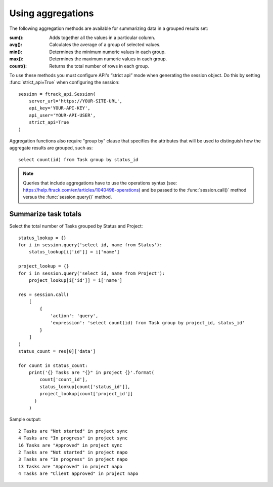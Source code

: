..
    :copyright: Copyright (c) 2015 ftrack

.. _example/aggregations:

******************
Using aggregations
******************

The following aggregation methods are available for summarizing data in a grouped results
set:

:sum():

    Adds together all the values in a particular column.

:avg():

    Calculates the average of a group of selected values.

:min():

    Determines the minimum numeric values in each group.

:max():

    Determines the maximum numeric values in each group.

:count():

    Returns the total number of rows in each group.

To use these methods you must configure API's “strict api” mode when
generating the session object. Do this by setting :func:`strict_api=True` when
configuring the session: ::

    session = ftrack_api.Session(
        server_url='https://YOUR-SITE-URL',
        api_key='YOUR-API-KEY',
        api_user='YOUR-API-USER',
        strict_api=True
    )

Aggregation functions also require “group by” clause that specifies
the attributes that will be used to distinguish how the aggregate results are
grouped, such as::

    select count(id) from Task group by status_id

.. note::

  Queries that include aggregations have to use the operations syntax (see:
  https://help.ftrack.com/en/articles/1040498-operations) and be passed to the
  :func:`session.call()` method versus the :func:`session.query()` method.


Summarize task totals
=====================

Select the total number of Tasks grouped by Status and Project::

    status_lookup = {}
    for i in session.query('select id, name from Status'):
        status_lookup[i['id']] = i['name']

    project_lookup = {}
    for i in session.query('select id, name from Project'):
        project_lookup[i['id']] = i['name']

    res = session.call(
        [
            {
                'action': 'query',
                'expression': 'select count(id) from Task group by project_id, status_id'
            }
        ]
    )
    status_count = res[0]['data']

    for count in status_count:
        print('{} Tasks are "{}" in project {}'.format(
            count['count_id'],
            status_lookup[count['status_id']],
            project_lookup[count['project_id']]
          )
        )

Sample output::

    2 Tasks are "Not started" in project sync
    4 Tasks are "In progress" in project sync
    16 Tasks are "Approved" in project sync
    2 Tasks are "Not started" in project napo
    3 Tasks are "In progress" in project napo
    13 Tasks are "Approved" in project napo
    4 Tasks are "Client approved" in project napo

